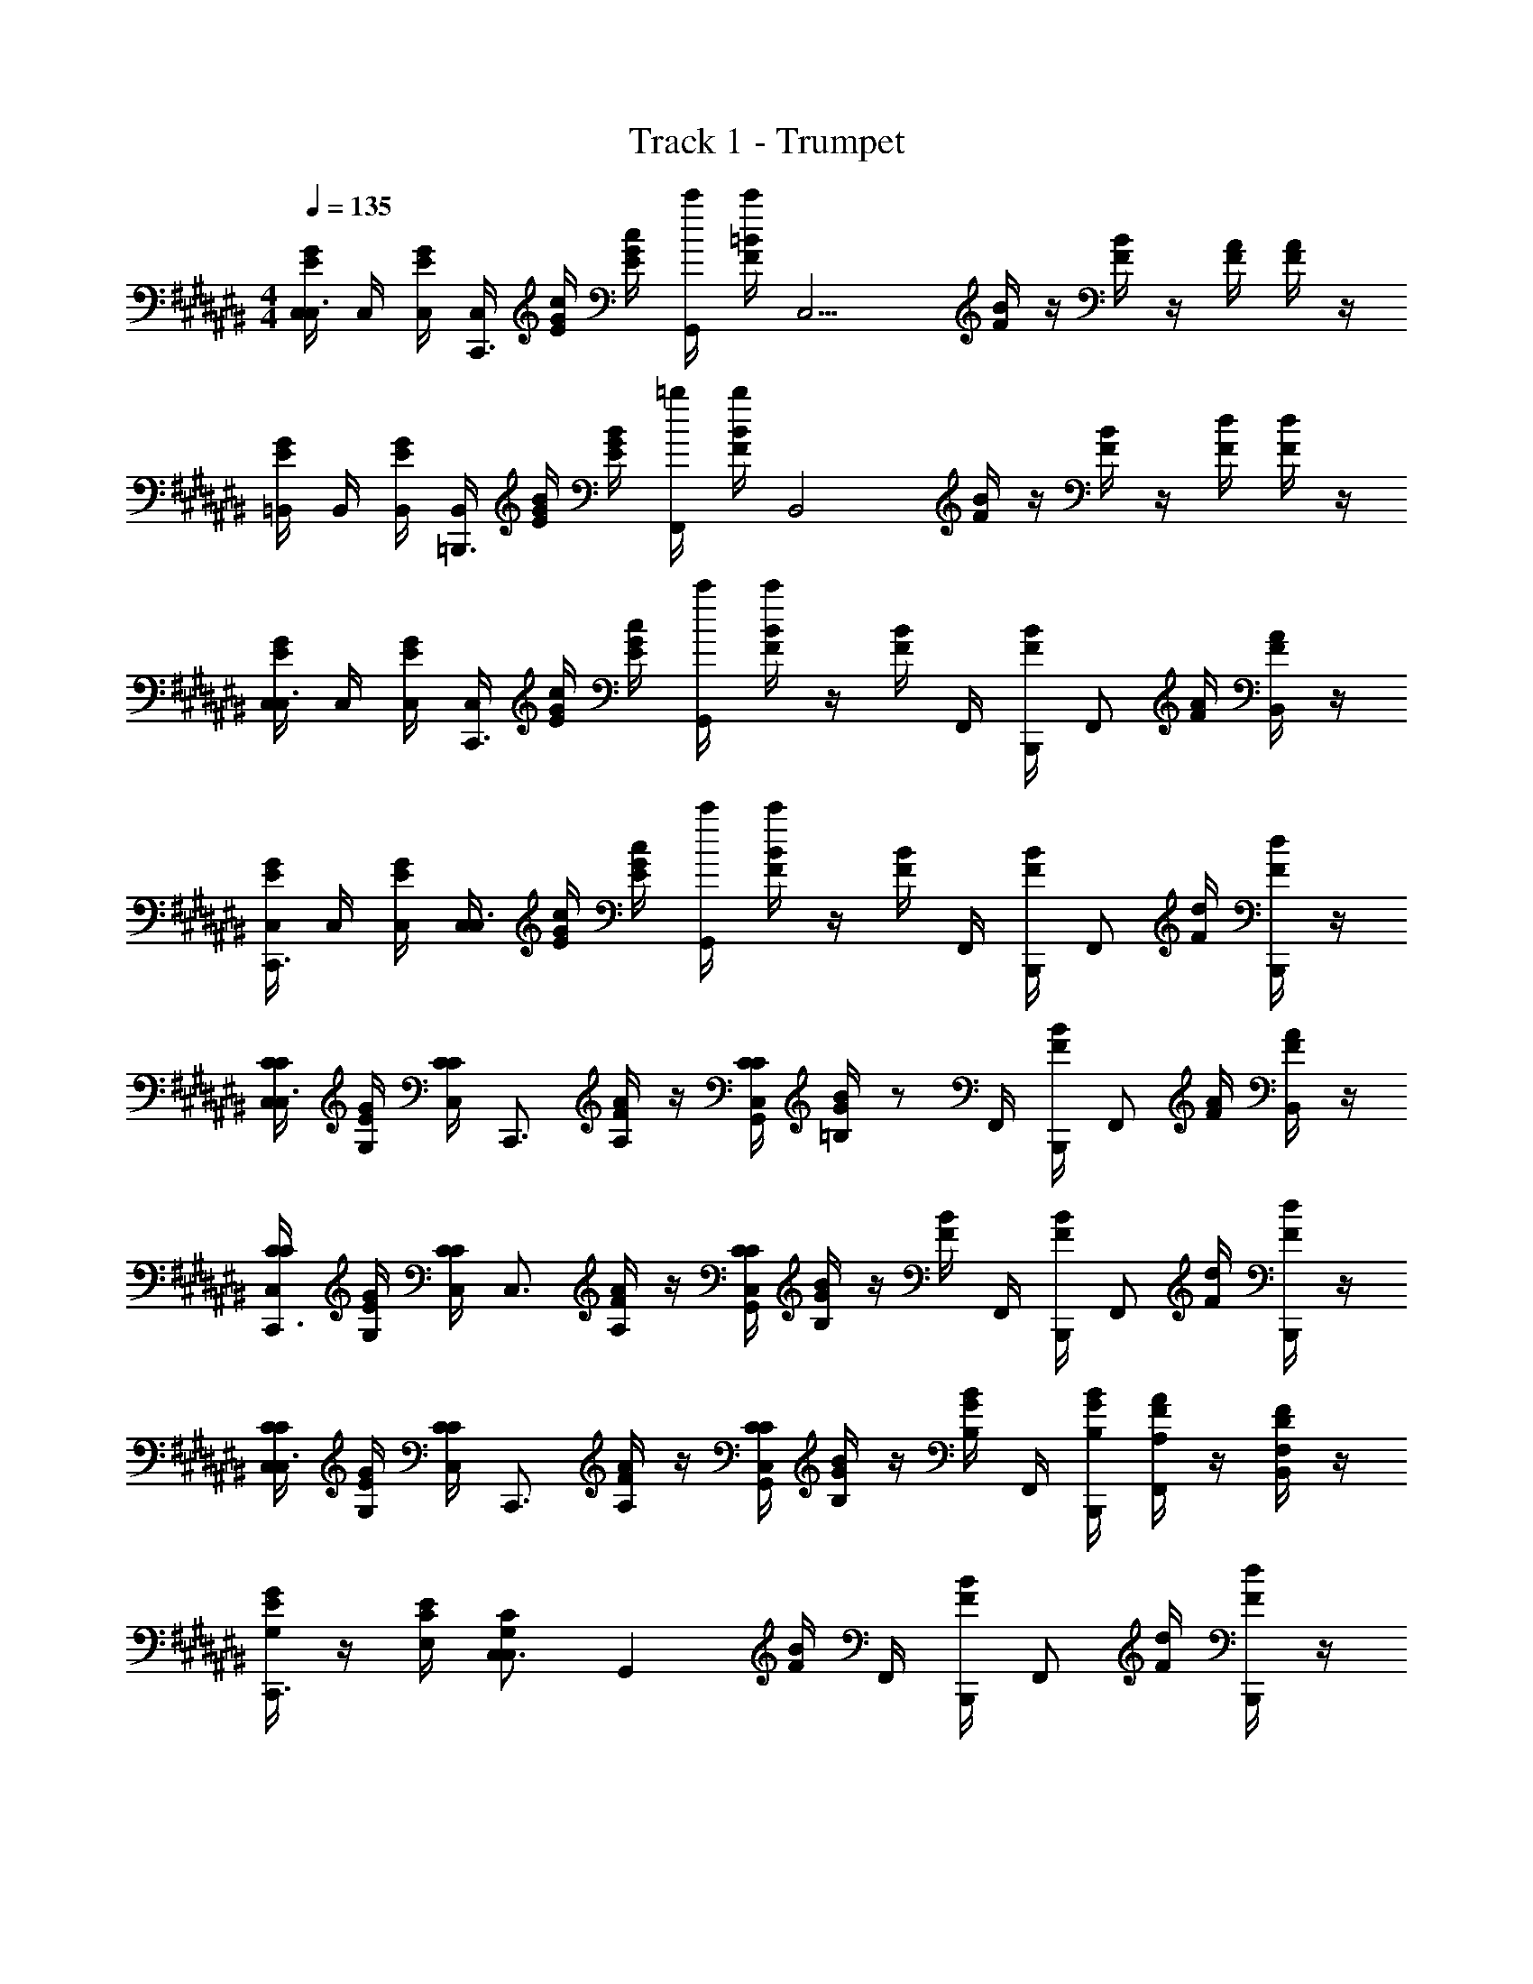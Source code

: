 X: 1
T: Track 1 - Trumpet
Z: ABC Generated by Starbound Composer v0.8.6
L: 1/4
M: 4/4
Q: 1/4=135
K: C#
[G/4E/4C,/4C,3/4] C,/4 [G/4E/4C,/4] [C,/4C,,3/4] [G/4E/4c/4] [G/4E/4c/4] [c'/4G,,/] [=B/4F/4c'/4] [z/4C,11/4] [B/4F/4] z/4 [B/4F/4] z/4 [A/4F/4] [A/4F/4] z/4 
[G/4E/4=B,,/4] B,,/4 [G/4E/4B,,/4] [B,,/4=B,,,3/4] [G/4E/4B/4] [G/4E/4B/4] [=b/4F,,/] [B/4F/4b/4] [z/4B,,2] [B/4F/4] z/4 [B/4F/4] z/4 [d/4F/4] [d/4F/4] z/4 
[G/4E/4C,/4C,3/4] C,/4 [G/4E/4C,/4] [C,/4C,,3/4] [G/4E/4c/4] [G/4E/4c/4] [c'/4G,,] [B/4F/4c'/4] z/4 [B/4F/4] F,,/4 [B/4F/4B,,,/4] [z/4F,,/] [A/4F/4] [A/4F/4B,,/] z/4 
[G/4E/4C,/4C,,3/4] C,/4 [G/4E/4C,/4] [C,/4C,3/4] [G/4E/4c/4] [G/4E/4c/4] [c'/4G,,] [B/4F/4c'/4] z/4 [B/4F/4] F,,/4 [B/4F/4B,,,/4] [z/4F,,/] [d/4F/4] [d/4F/4B,,,/] z/4 
[C/4C,/4C/4C,3/4] [E/4G,/4G/4] [C/4C,/4C/4] [z/4C,,3/4] [F/4A,/4A/4] z/4 [C/4C,/4C/4G,,] [G/4=B,/4B/4] z/ F,,/4 [B/4F/4B,,,/4] [z/4F,,/] [A/4F/4] [A/4F/4B,,/] z/4 
[C/4C,/4C/4C,,3/4] [E/4G,/4G/4] [C/4C,/4C/4] [z/4C,3/4] [F/4A,/4A/4] z/4 [C/4C,/4C/4G,,] [G/4B,/4B/4] z/4 [B/4F/4] F,,/4 [B/4F/4B,,,/4] [z/4F,,/] [d/4F/4] [d/4F/4B,,,/] z/4 
[C/4C,/4C/4C,3/4] [E/4G,/4G/4] [C/4C,/4C/4] [z/4C,,3/4] [F/4A,/4A/4] z/4 [C/4C,/4C/4G,,] [G/4B,/4B/4] z/4 [G/4B,/4B/4] F,,/4 [B,,,/4G/4B,/4B/4] [F/4A,/4A/4F,,/] z/4 [D/4F,/4F/4B,,/] z/4 
[E/4G,/4G/4C,,3/4] z/4 [C/4E,/4E/4] [C,3/4G,13/12C,13/12C13/12] [z3/4G,,] [B/4F/4] F,,/4 [B/4F/4B,,,/4] [z/4F,,/] [d/4F/4] [d/4F/4B,,,/] z/4 
[G/4E/4C,/4C,3/4] C,/4 [G/4E/4C,/4] [C,/4C,,3/4] [G/4E/4c/4] [G/4E/4c/4] [c'/4G,,] [B/4F/4c'/4] z/4 [B/4F/4] F,,/4 [B/4F/4B,,,/4] [z/4F,,/] [A/4F/4] [A/4F/4B,,/] z/4 
[G/4E/4C,/4C,,3/4] C,/4 [G/4E/4C,/4] [C,/4C,3/4] [G/4E/4c/4] [G/4E/4c/4] [c'/4G,,] [B/4F/4c'/4] z/4 [B/4F/4] F,,/4 [B/4F/4B,,,/4] [z/4F,,/] [d/4F/4] [d/4F/4B,,,/] z/4 
[G/4E/4C,/4C,3/4] C,/4 [G/4E/4C,/4] [C,/4C,,3/4] [G/4E/4c/4] [G/4E/4c/4] [c'/4G,,] [B/4F/4c'/4] z/4 [B/4F/4] F,,/4 [B/4F/4B,,,/4] [z/4F,,/] [A/4F/4] [A/4F/4B,,/] z/4 
[G/4E/4C,/4C,,3/4] C,/4 [G/4E/4C,/4] [C,/4C,3/4] [G/4E/4c/4] [G/4E/4c/4] [c'/4G,,] [B/4F/4c'/4] z/4 [B/4F/4] F,,/4 [B/4F/4B,,,/4] [z/4F,,/] [d/4F/4] [d/4F/4B,,,/] z/4 
[C/4C,/4C/4C,3/4] [E/4G,/4G/4] [C/4C,/4C/4] [z/4C,,3/4] [F/4A,/4A/4] z/4 [C/4C,/4C/4G,,] [G/4B,/4B/4] z/ F,,/4 [B/4F/4B,,,/4] [z/4F,,/] [A/4F/4] [A/4F/4B,,/] z/4 
[C/4C,/4C/4C,,3/4] [E/4G,/4G/4] [C/4C,/4C/4] [z/4C,3/4] [F/4A,/4A/4] z/4 [C/4C,/4C/4G,,] [G/4B,/4B/4] z/4 [B/4F/4] F,,/4 [B/4F/4B,,,/4] [z/4F,,/] [d/4F/4] [d/4F/4B,,,/] z/4 
[C/4C,/4C/4C,3/4] [E/4G,/4G/4] [C/4C,/4C/4] [z/4C,,3/4] [F/4A,/4A/4] z/4 [C/4C,/4C/4G,,] [G/4B,/4B/4] z/4 [G/4B,/4B/4] F,,/4 [B,,,/4G/4D/4d/4] [G/4C/4c/4F,,/] z/4 [G/4B,/4B/4B,,/] z/4 
[G/4C/4c/4C,,3/4] z/4 [c/4E/4e/4] [C,3/4c13/12E13/12e13/12] [z3/4G,,] [B/4F/4] F,,/4 [B/4F/4B,,,/4] [z/4F,,/] [d/4F/4] [d/4F/4B,,,/] z/4 
[G/4E/4C,/4C,,] C,/4 [G/4E/4C,/4] C,/4 [G/4E/4c/4C,,] [G/4E/4c/4] c'/4 [B/4F/4c'/4] [z/4C,,] [B/4F/4] z/4 [B/4F/4] [z/4C,,] [A/4F/4] [A/4F/4] z/4 
[G/4E/4C,,] z/4 [G/4E/4] z/4 [G/4E/4C,,] [G/4E/4] z/4 [B/4F/4] [z/4C,,] [B/4F/4] z/4 [B/4F/4] [C,/4C,,] [d/4F/4C,/4] [d/4F/4C,/4] C,/4 
[G/4E/4C,/4C,,] C,/4 [G/4E/4C,/4] C,/4 [G/4E/4c/4C,,] [G/4E/4c/4] c'/4 [B/4F/4c'/4] [z/4C,,] [B/4F/4] z/4 [B/4F/4] [z/4C,,] [A/4F/4] [A/4F/4] z/4 
[G/4E/4C,,] z/4 [G/4E/4] z/4 [G/4E/4C,,] [G/4E/4] z/4 [B/4F/4] [z/4C,,] [B/4F/4] z/4 [B/4F/4] [C,/4C,,] [d/4F/4C,/4] [d/4F/4C,/4] C,/4 
[C,/4C/4C,/4C/4C,,] [C,/4E/4G,/4G/4] [C,/4C/4C,/4C/4] C,/4 [c/4F/4A,/4A/4C,,] c/4 [c'/4C/4C,/4C/4] [c'/4G/4B,/4B/4] [z3/4C,,] [B/4F/4] [z/4C,,] [A/4F/4] [A/4F/4] z/4 
[C,/4C/4C,/4C/4C,,] [C,/4E/4G,/4G/4] [C,/4C/4C,/4C/4] C,/4 [c/4F/4A,/4A/4C,,] c/4 [c'/4C/4C,/4C/4] [c'/4G/4B,/4B/4] [z/4C,,] [B/4F/4] z/4 [B/4F/4] [C,/4C,,] [d/4F/4C,/4] [d/4F/4C,/4] C,/4 
[C,/4C/4C,/4C/4C,,] [C,/4E/4G,/4G/4] [C,/4C/4C,/4C/4] C,/4 [c/4F/4A,/4A/4C,,] c/4 [c'/4C/4C,/4C/4] [c'/4G/4B,/4B/4] [z/4C,,] [G/4B,/4B/4] z/4 [G/4B,/4B/4] [F/4A,/4A/4C,,] z/4 [D/4F,/4F/4] z/4 
[E/4G,/4G/4C,,3/4] z/4 [C/4E,/4E/4] [C,3/4G,13/12C,13/12C13/12] [z3/4G,,] [B/4F/4] F,,/4 [B/4F/4B,,,/4] [z/4F,,/] [d/4F/4] [d/4F/4B,,,/] z/4 
[G/4E/4C,/4C,3/4] C,/4 [G/4E/4C,/4] [C,/4C,,3/4] [G/4E/4c/4] [G/4E/4c/4] [c'/4G,,] [B/4F/4c'/4] z/4 [B/4F/4] F,,/4 [B/4F/4B,,,/4] [z/4F,,/] [A/4F/4] [A/4F/4B,,/] z/4 
[G/4E/4C,/4C,,3/4] C,/4 [G/4E/4C,/4] [C,/4C,3/4] [G/4E/4c/4] [G/4E/4c/4] [c'/4G,,] [B/4F/4c'/4] z/4 [B/4F/4] F,,/4 [B/4F/4B,,,/4] [z/4F,,/] [d/4F/4] [d/4F/4B,,,/] z/4 
[G/4E/4C,/4C,3/4] C,/4 [G/4E/4C,/4] [C,/4C,,3/4] [G/4E/4c/4] [G/4E/4c/4] [c'/4G,,] [B/4F/4c'/4] z/4 [B/4F/4] F,,/4 [B/4F/4B,,,/4] [z/4F,,/] [A/4F/4] [A/4F/4B,,/] z/4 
[G/4E/4C,/4C,,3/4] C,/4 [G/4E/4C,/4] [C,/4C,3/4] [G/4E/4c/4] [G/4E/4c/4] [c'/4G,,] [B/4F/4c'/4] z/4 [B/4F/4] F,,/4 [B/4F/4B,,,/4] [z/4F,,/] [d/4F/4] [d/4F/4B,,,/] z/4 
[C/4C,/4C/4C,3/4] [E/4G,/4G/4] [C/4C,/4C/4] [z/4C,,3/4] [F/4A,/4A/4] z/4 [C/4C,/4C/4G,,] [G/4B,/4B/4] z/ F,,/4 [B/4F/4B,,,/4] [z/4F,,/] [A/4F/4] [A/4F/4B,,/] z/4 
[C/4C,/4C/4C,,3/4] [E/4G,/4G/4] [C/4C,/4C/4] [z/4C,3/4] [F/4A,/4A/4] z/4 [C/4C,/4C/4G,,] [G/4B,/4B/4] z/4 [B/4F/4] F,,/4 [B/4F/4B,,,/4] [z/4F,,/] [d/4F/4] [d/4F/4B,,,/] z/4 
[C/4C,/4C/4C,3/4] [E/4G,/4G/4] [C/4C,/4C/4] [z/4C,,3/4] [F/4A,/4A/4] z/4 [C/4C,/4C/4G,,] [G/4B,/4B/4] z/4 [G/4B,/4B/4] F,,/4 [B,,,/4G/4B,/4B/4] [F/4A,/4A/4F,,/] z/4 [D/4F,/4F/4B,,/] z/4 
[E/4G,/4G/4C,,3/4] z/4 [C/4E,/4E/4] [C,3/4G,13/12C,13/12C13/12] [z3/4G,,] [B/4F/4] F,,/4 [B/4F/4B,,,/4] [z/4F,,/] [d/4F/4] [d/4F/4B,,,/] z/4 
[G/4E/4C,/4C,3/4] C,/4 [G/4E/4C,/4] [C,/4C,,3/4] [G/4E/4c/4] [G/4E/4c/4] [c'/4G,,] [B/4F/4c'/4] z/4 [B/4F/4] F,,/4 [B/4F/4B,,,/4] [z/4F,,/] [A/4F/4] [A/4F/4B,,/] z/4 
[G/4E/4C,/4C,,3/4] C,/4 [G/4E/4C,/4] [C,/4C,3/4] [G/4E/4c/4] [G/4E/4c/4] [c'/4G,,] [B/4F/4c'/4] z/4 [B/4F/4] F,,/4 [B/4F/4B,,,/4] [z/4F,,/] [d/4F/4] [d/4F/4B,,,/] z/4 
[G/4E/4C,/4C,3/4] C,/4 [G/4E/4C,/4] [C,/4C,,3/4] [G/4E/4c/4] [G/4E/4c/4] [c'/4G,,] [B/4F/4c'/4] z/4 [B/4F/4] F,,/4 [B/4F/4B,,,/4] [z/4F,,/] [A/4F/4] [A/4F/4B,,/] z/4 
[G/4E/4C,/4C,,3/4] C,/4 [G/4E/4C,/4] [C,/4C,3/4] [G/4E/4c/4] [G/4E/4c/4] [c'/4G,,] [B/4F/4c'/4] z/4 [B/4F/4] F,,/4 [B/4F/4B,,,/4] [z/4F,,/] [d/4F/4] [d/4F/4B,,,/] z/4 
[C/4C,/4C/4C,3/4] [E/4G,/4G/4] [C/4C,/4C/4] [z/4C,,3/4] [F/4A,/4A/4] z/4 [C/4C,/4C/4G,,] [G/4B,/4B/4] z/ F,,/4 [B/4F/4B,,,/4] [z/4F,,/] [A/4F/4] [A/4F/4B,,/] z/4 
[C/4C,/4C/4C,,3/4] [E/4G,/4G/4] [C/4C,/4C/4] [z/4C,3/4] [F/4A,/4A/4] z/4 [C/4C,/4C/4G,,] [G/4B,/4B/4] z/4 [B/4F/4] F,,/4 [B/4F/4B,,,/4] [z/4F,,/] [d/4F/4] [d/4F/4B,,,/] z/4 
[C/4C,/4C/4C,3/4] [E/4G,/4G/4] [C/4C,/4C/4] [z/4C,,3/4] [F/4A,/4A/4] z/4 [C/4C,/4C/4G,,] [G/4B,/4B/4] z/4 [G/4B,/4B/4] F,,/4 [B,,,/4G/4D/4d/4] [G/4C/4c/4F,,/] z/4 [G/4B,/4B/4B,,/] z/4 
[G/4C/4c/4C,,3/4] z/4 [c/4E/4e/4] [C,3/4c13/12E13/12e13/12] [z3/4G,,] [B/4F/4] F,,/4 [B/4F/4B,,,/4] [z/4F,,/] [d/4F/4] [d/4F/4B,,,/] z/4 
[G/4E/4C,/4C,,] C,/4 [G/4E/4C,/4] C,/4 [G/4E/4c/4C,,] [G/4E/4c/4] c'/4 [B/4F/4c'/4] [z/4C,,] [B/4F/4] z/4 [B/4F/4] [z/4C,,] [A/4F/4] [A/4F/4] z/4 
[G/4E/4C,,] z/4 [G/4E/4] z/4 [G/4E/4C,,] [G/4E/4] z/4 [B/4F/4] [z/4C,,] [B/4F/4] z/4 [B/4F/4] [C,/4C,,] [d/4F/4C,/4] [d/4F/4C,/4] C,/4 
[G/4E/4C,/4C,,] C,/4 [G/4E/4C,/4] C,/4 [G/4E/4c/4C,,] [G/4E/4c/4] c'/4 [B/4F/4c'/4] [z/4C,,] [B/4F/4] z/4 [B/4F/4] [z/4C,,] [A/4F/4] [A/4F/4] z/4 
[G/4E/4C,,] z/4 [G/4E/4] z/4 [G/4E/4C,,] [G/4E/4] z/4 [B/4F/4] [z/4C,,] [B/4F/4] z/4 [B/4F/4] [C,/4C,,] [d/4F/4C,/4] [d/4F/4C,/4] C,/4 
[C,/4C/4C,/4C/4C,,] [C,/4E/4G,/4G/4] [C,/4C/4C,/4C/4] C,/4 [c/4F/4A,/4A/4C,,] c/4 [c'/4C/4C,/4C/4] [c'/4G/4B,/4B/4] [z3/4C,,] [B/4F/4] [z/4C,,] [A/4F/4] [A/4F/4] z/4 
[C,/4C/4C,/4C/4C,,] [C,/4E/4G,/4G/4] [C,/4C/4C,/4C/4] C,/4 [c/4F/4A,/4A/4C,,] c/4 [c'/4C/4C,/4C/4] [c'/4G/4B,/4B/4] [z/4C,,] [B/4F/4] z/4 [B/4F/4] [C,/4C,,] [d/4F/4C,/4] [d/4F/4C,/4] C,/4 
[C,/4C/4C,/4C/4C,,] [C,/4E/4G,/4G/4] [C,/4C/4C,/4C/4] C,/4 [c/4F/4A,/4A/4C,,] c/4 [c'/4C/4C,/4C/4] [c'/4G/4B,/4B/4] [z/4C,,] [G/4B,/4B/4] z/4 [G/4B,/4B/4] [F/4A,/4A/4C,,] z/4 [D/4F,/4F/4] z/4 
[E/4G,/4G/4C,,3/4] z/4 [C/4E,/4E/4] [C,3/4G,13/12C,13/12C13/12] [z3/4G,,] [B/4F/4] F,,/4 [B/4F/4B,,,/4] [z/4F,,/] [d/4F/4] [d/4F/4B,,,/] z/4 
[G/4E/4C,/4C,3/4] C,/4 [G/4E/4C,/4] [C,/4C,,3/4] [G/4E/4c/4] [G/4E/4c/4] [c'/4G,,] [B/4F/4c'/4] z/4 [B/4F/4] F,,/4 [B/4F/4B,,,/4] [z/4F,,/] [A/4F/4] [A/4F/4B,,/] z/4 
[G/4E/4C,/4C,,3/4] C,/4 [G/4E/4C,/4] [C,/4C,3/4] [G/4E/4c/4] [G/4E/4c/4] [c'/4G,,] [B/4F/4c'/4] z/4 [B/4F/4] F,,/4 [B/4F/4B,,,/4] [z/4F,,/] [d/4F/4] [d/4F/4B,,,/] z/4 
[G/4E/4C,/4C,3/4] C,/4 [G/4E/4C,/4] [C,/4C,,3/4] [G/4E/4c/4] [G/4E/4c/4] [c'/4G,,] [B/4F/4c'/4] z/4 [B/4F/4] F,,/4 [B/4F/4B,,,/4] [z/4F,,/] [A/4F/4] [A/4F/4B,,/] z/4 
[G/4E/4C,/4C,,3/4] C,/4 [G/4E/4C,/4] [C,/4C,3/4] [G/4E/4c/4] [G/4E/4c/4] [c'/4G,,] [B/4F/4c'/4] z/4 [B/4F/4] F,,/4 [B/4F/4B,,,/4] [z/4F,,/] [d/4F/4] [d/4F/4B,,,/] z/4 
[C/4C,/4C/4C,3/4] [E/4G,/4G/4] [C/4C,/4C/4] [z/4C,,3/4] [F/4A,/4A/4] z/4 [C/4C,/4C/4G,,] [G/4B,/4B/4] z/ F,,/4 [B/4F/4B,,,/4] [z/4F,,/] [A/4F/4] [A/4F/4B,,/] z/4 
[C/4C,/4C/4C,,3/4] [E/4G,/4G/4] [C/4C,/4C/4] [z/4C,3/4] [F/4A,/4A/4] z/4 [C/4C,/4C/4G,,] [G/4B,/4B/4] z/4 [B/4F/4] F,,/4 [B/4F/4B,,,/4] [z/4F,,/] [d/4F/4] [d/4F/4B,,,/] z/4 
[C/4C,/4C/4C,3/4] [E/4G,/4G/4] [C/4C,/4C/4] [z/4C,,3/4] [F/4A,/4A/4] z/4 [C/4C,/4C/4G,,] [G/4B,/4B/4] z/4 [G/4B,/4B/4] F,,/4 [B,,,/4G/4B,/4B/4] [F/4A,/4A/4F,,/] z/4 [D/4F,/4F/4B,,/] z/4 
[E/4G,/4G/4C,,3/4] z/4 [C/4E,/4E/4] [C,3/4G,13/12C,13/12C13/12] [z3/4G,,] [B/4F/4] F,,/4 [B/4F/4B,,,/4] [z/4F,,/] [d/4F/4] [d/4F/4B,,,/] z/4 
[G/4E/4C,/4C,3/4] C,/4 [G/4E/4C,/4] [C,/4C,,3/4] [G/4E/4c/4] [G/4E/4c/4] [c'/4G,,] [B/4F/4c'/4] z/4 [B/4F/4] F,,/4 [B/4F/4B,,,/4] [z/4F,,/] [A/4F/4] [A/4F/4B,,/] z/4 
[G/4E/4C,/4C,,3/4] C,/4 [G/4E/4C,/4] [C,/4C,3/4] [G/4E/4c/4] [G/4E/4c/4] [c'/4G,,] [B/4F/4c'/4] z/4 [B/4F/4] F,,/4 [B/4F/4B,,,/4] [z/4F,,/] [d/4F/4] [d/4F/4B,,,/] z/4 
[G/4E/4C,/4C,3/4] C,/4 [G/4E/4C,/4] [C,/4C,,3/4] [G/4E/4c/4] [G/4E/4c/4] [c'/4G,,] [B/4F/4c'/4] z/4 [B/4F/4] F,,/4 [B/4F/4B,,,/4] [z/4F,,/] [A/4F/4] [A/4F/4B,,/] z/4 
[G/4E/4C,/4C,,3/4] C,/4 [G/4E/4C,/4] [C,/4C,3/4] [G/4E/4c/4] [G/4E/4c/4] [c'/4G,,] [B/4F/4c'/4] z/4 [B/4F/4] F,,/4 [B/4F/4B,,,/4] [z/4F,,/] [d/4F/4] [d/4F/4B,,,/] 
